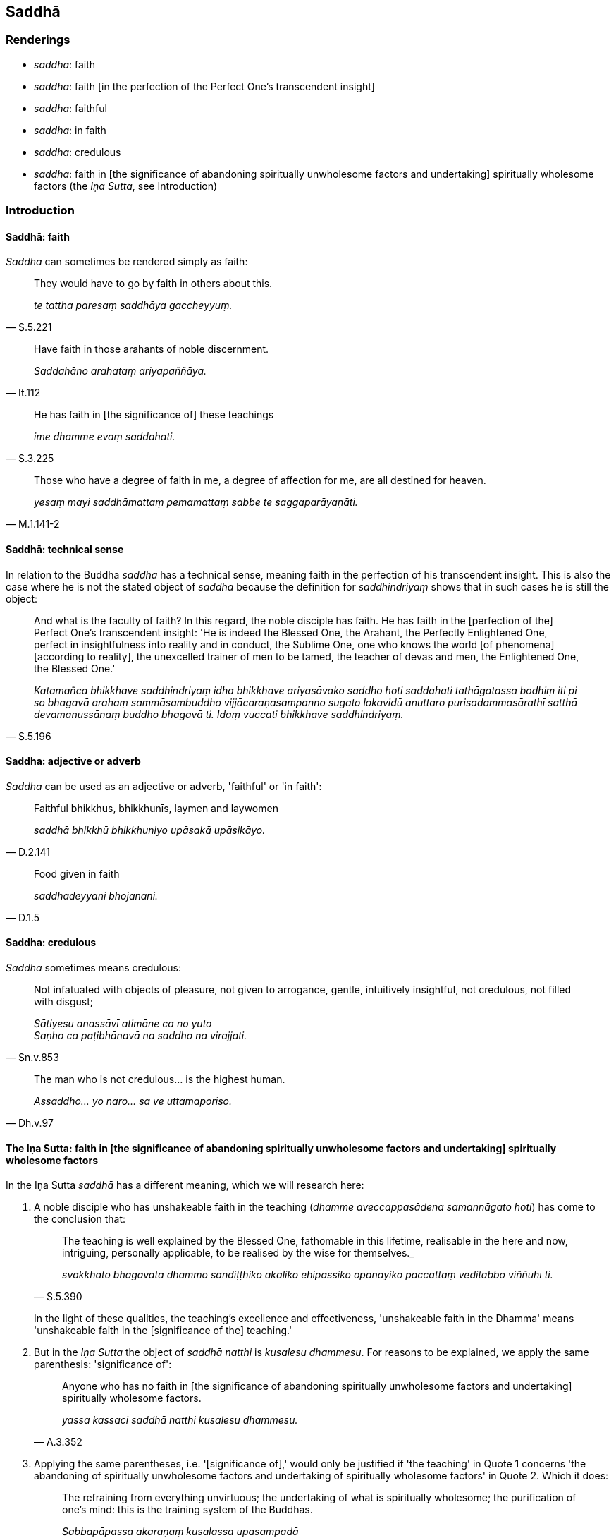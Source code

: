 == Saddhā

=== Renderings

- _saddhā_: faith

- _saddhā_: faith [in the perfection of the Perfect One's transcendent insight]

- _saddha_: faithful

- _saddha_: in faith

- _saddha_: credulous

- _saddha_: faith in [the significance of abandoning spiritually unwholesome 
factors and undertaking] spiritually wholesome factors (the _Iṇa Sutta_, see 
Introduction)

=== Introduction

==== Saddhā: faith

_Saddhā_ can sometimes be rendered simply as faith:

[quote, S.5.221]
____
They would have to go by faith in others about this.

_te tattha paresaṃ saddhāya gaccheyyuṃ._
____

[quote, It.112]
____
Have faith in those arahants of noble discernment.

_Saddahāno arahataṃ ariyapaññāya._
____

[quote, S.3.225]
____
He has faith in [the significance of] these teachings

_ime dhamme evaṃ saddahati._
____

[quote, M.1.141-2]
____
Those who have a degree of faith in me, a degree of affection for me, are all 
destined for heaven.

_yesaṃ mayi saddhāmattaṃ pemamattaṃ sabbe te saggaparāyaṇāti._
____

==== Saddhā: technical sense

In relation to the Buddha _saddhā_ has a technical sense, meaning faith in the 
perfection of his transcendent insight. This is also the case where he is not 
the stated object of _saddhā_ because the definition for _saddhindriyaṃ_ 
shows that in such cases he is still the object:

[quote, S.5.196]
____
And what is the faculty of faith? In this regard, the noble disciple has faith. 
He has faith in the [perfection of the] Perfect One's transcendent insight: 'He 
is indeed the Blessed One, the Arahant, the Perfectly Enlightened One, perfect 
in insightfulness into reality and in conduct, the Sublime One, one who knows 
the world [of phenomena] [according to reality], the unexcelled trainer of men 
to be tamed, the teacher of devas and men, the Enlightened One, the Blessed 
One.'

_Katamañca bhikkhave saddhindriyaṃ idha bhikkhave ariyasāvako saddho hoti 
saddahati tathāgatassa bodhiṃ iti pi so bhagavā arahaṃ sammāsambuddho 
vijjācaraṇasampanno sugato lokavidū anuttaro purisadammasārathī satthā 
devamanussānaṃ buddho bhagavā ti. Idaṃ vuccati bhikkhave saddhindriyaṃ._
____

==== Saddha: adjective or adverb

_Saddha_ can be used as an adjective or adverb, 'faithful' or 'in faith':

[quote, D.2.141]
____
Faithful bhikkhus, bhikkhunīs, laymen and laywomen

_saddhā bhikkhū bhikkhuniyo upāsakā upāsikāyo._
____

[quote, D.1.5]
____
Food given in faith

_saddhādeyyāni bhojanāni._
____

==== Saddha: credulous

_Saddha_ sometimes means credulous:

[quote, Sn.v.853]
____
Not infatuated with objects of pleasure, not given to arrogance, gentle, 
intuitively insightful, not credulous, not filled with disgust;

_Sātiyesu anassāvī atimāne ca no yuto +
Saṇho ca paṭibhānavā na saddho na virajjati._
____

[quote, Dh.v.97]
____
The man who is not credulous... is the highest human.

_Assaddho... yo naro... sa ve uttamaporiso._
____

==== The Iṇa Sutta: faith in [the significance of abandoning spiritually unwholesome factors and undertaking] spiritually wholesome factors

In the Iṇa Sutta _saddhā_ has a different meaning, which we will research 
here:

1. A noble disciple who has unshakeable faith in the teaching (_dhamme 
aveccappasādena samannāgato hoti_) has come to the conclusion that:
+
[quote, S.5.390]
____
The teaching is well explained by the Blessed One, fathomable in this lifetime, 
realisable in the here and now, intriguing, personally applicable, to be 
realised by the wise for themselves._

_svākkhāto bhagavatā dhammo sandiṭṭhiko akāliko ehipassiko opanayiko 
paccattaṃ veditabbo viññūhī ti._
____
+
In the light of these qualities, the teaching's excellence and effectiveness, 
'unshakeable faith in the Dhamma' means 'unshakeable faith in the [significance 
of the] teaching.'

2. But in the _Iṇa Sutta_ the object of _saddhā natthi_ is _kusalesu 
dhammesu_. For reasons to be explained, we apply the same parenthesis: 
'significance of':
+
[quote, A.3.352]
____
Anyone who has no faith in [the significance of abandoning spiritually 
unwholesome factors and undertaking] spiritually wholesome factors.

_yassa kassaci saddhā natthi kusalesu dhammesu._
____

3. Applying the same parentheses, i.e. '[significance of],' would only be 
justified if 'the teaching' in Quote 1 concerns 'the abandoning of spiritually 
unwholesome factors and undertaking of spiritually wholesome factors' in Quote 2. Which it does:
+
[quote, Dh.v.183]
____
The refraining from everything unvirtuous; the undertaking of what is 
spiritually wholesome; the purification of one's mind: this is the training 
system of the Buddhas.

_Sabbapāpassa akaraṇaṃ kusalassa upasampadā +
Sacittapariyodapanaṃ etaṃ buddhānaṃ sāsanaṃ._
____

4. According to our parenthesis, spiritually unwholesome factors are 
'abandoned' and spiritually wholesome factors are 'undertaken'. The parentheses 
come from these two quotes:
+
[quote, S.3.8]
____
The Blessed One praises the abandonment of spiritually unwholesome factors.

_bhagavā akusalānaṃ dhammānaṃ pahānaṃ vaṇṇeti._
____
+
[quote, S.3.9]
____
The Blessed One praises the undertaking of spiritually wholesome factors.

_bhagavā kusalānaṃ dhammānaṃ upasampadaṃ vaṇṇetī ti._
____

=== Illustrations

.Illustration
====
saddhā

faith [in the perfection of the Perfect One's transcendent insight]
====

____
And what is the proximate cause for gladness? Faith [in the perfection of the 
Perfect One's transcendent insight], one should reply.

_Kā ca bhikkhave pāmujjassa upanisā? Saddhātissa vacanīyaṃ._
____

[quote, S.2.30]
____
And what is the proximate cause for faith [in the perfection of the Perfect 
One's transcendent insight]? Suffering, one should reply._

_Kā ca bhikkhave saddhāya upanisā? Dukkhan tissa vacanīyaṃ._
____

.Illustration
====
saddhā

faith [in the perfection of the Perfect One's transcendent insight]
====

[quote, S.5.225]
____
It is indeed to be expected, bhante, that a noble disciple who has faith [in 
the perfection of the Perfect One's transcendent insight] will dwell 
energetically applied to the abandoning of spiritually unwholesome factors and 
the undertaking of spiritually wholesome factors.

_saddhassa hi bhante ariyasāvakassa etaṃ pāṭikaṅkhaṃ yaṃ 
āraddhaviriyo viharissati akusalānaṃ dhammānaṃ pahānāya kusalānaṃ 
dhammānaṃ upasampadāya._
____

.Illustration
====
saddhā

faith [in the perfection of the Perfect One's transcendent insight]
====

[quote, S.1.196]
____
Then I saw the Perfectly Enlightened One and faith [in the perfection of the 
Perfect One's transcendent insight] arose within me.

_Athaddasāma sambuddhaṃ saddhā no udapajjatha._
____

.Illustration
====
saddho

faith [in the perfection of the Perfect One's transcendent insight]
====

[quote, A.3.7]
____
A bhikkhu with no faith [in the perfection of the Perfect One's transcendent 
insight] falls away. He is not established in this true teaching.

_Assaddho bhikkhave bhikkhu cavati nappatiṭṭhāti saddhamme._
____

[quote, A.3.7]
____
A bhikkhu with faith [in the perfection of the Perfect One's transcendent 
insight] does not fall away. He is established in this true teaching.

_Saddho bhikkhave bhikkhu na cavati patiṭṭhāti saddhamme._
____

.Illustration
====
saddhā

faith [in the perfection of the Perfect One's transcendent insight]
====

____
As the Blessed One explained the teaching to me with its increasingly higher 
and more sublime levels, concerning what is inwardly dark and bright with their 
correlative combinations, thus through transcendent insight into a certain one 
of those teachings, I came to a conclusion about the teachings. I gained faith 
in the Teacher thus "The Blessed One is perfectly enlightened. The teaching is 
well explained by the Blessed One. The community of disciples is applied to an 
excellent practice.'

_Yathā yathā me āvuso bhagavā dhammaṃ deseti uttaruttariṃ 
paṇītapaṇītaṃ kaṇhasukkasappaṭibhāgaṃ tathā tathāhaṃ 
tasmiṃ dhamme abhiññāya idhekaccaṃ dhammaṃ dhammesu 
niṭṭhamagamaṃ satthari pasīdiṃ sammā sambuddho bhagavā svākkhāto 
bhagavatā dhammo supaṭipanno saṅgho ti._
____

[quote, M.1.320]
____
When one's faith in the [perfection of the] Perfect One's [transcendent 
insight] is settled, rooted, and established, and described in these terms, 
words, and phrases, then one's faith is said to be supported by reasons, rooted 
in vision [of things according to reality], and firm. It is not shakeable by 
any ascetic, Brahmanist, deva, māra, or brahmā, or by anyone in the world.

_Yassa kassa ci bhikkhave imehi ākārehi imehi padehi imehi vyañjanehi 
tathāgate saddhā niviṭṭhā hoti mūlajātā patiṭṭhitā ayaṃ 
vuccatī bhikkhave ākāravatī saddhā dassanamūlikā daḷhā asaṃhāriyā 
samaṇena vā brāhmaṇena vā devena vā mārena vā brahmunā vā kenaci 
vā lokasmiṃ._
____

